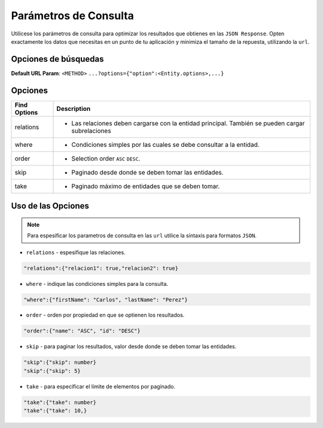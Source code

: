 Parámetros de Consulta
======================

Utilícese los parámetros de consulta para optimizar los resultados que obtienes en las ``JSON Response``. Opten exactamente los datos que necesitas en un punto de tu aplicación y minimiza el tamaño de la repuesta, utilizando la ``url``.

Opciones de búsquedas
---------------------

**Default URL Param**: ``<METHOD>`` ``...?options={"option":<Entity.options>,...}``

Opciones
--------

+--------------+---------------------------------------------------------------------------------------------------+
| Find Options | Description                                                                                       |
+==============+===================================================================================================+
| relations    | * Las relaciones deben cargarse con la entidad principal. También se pueden cargar subrelaciones  |
+--------------+---------------------------------------------------------------------------------------------------+
| where        | * Condiciones simples por las cuales se debe consultar a la entidad.                              |
+--------------+---------------------------------------------------------------------------------------------------+
| order        | * Selection order ``ASC`` ``DESC``.                                                               |
+--------------+---------------------------------------------------------------------------------------------------+
| skip         | * Paginado desde donde se deben tomar las entidades.                                              |
+--------------+---------------------------------------------------------------------------------------------------+
| take         | * Paginado máximo de entidades que se deben tomar.                                                |
|              |                                                                                                   |
+--------------+---------------------------------------------------------------------------------------------------+

Uso de las Opciones
-------------------

.. note::

    Para espesificar los parametros de consulta en las ``url`` utilice la sintaxis para formatos ``JSON``.

* ``relations`` - espesifique las relaciones.

.. code-block:: bash

    "relations":{"relacion1": true,"relacion2": true}

* ``where`` - indique las condiciones simples para la consulta.

.. code-block:: bash

    "where":{"firstName": "Carlos", "lastName": "Perez"}

* ``order`` - orden por propiedad en que se optienen los resultados.

.. code-block:: bash

    "order":{"name": "ASC", "id": "DESC"}

* ``skip`` - para paginar los resultados, valor desde donde se deben tomar las entidades.

.. code-block:: bash

    "skip":{"skip": number}
    "skip":{"skip": 5}

* ``take`` - para especificar el límite de elementos por paginado.

.. code-block:: bash

    "take":{"take": number}
    "take":{"take": 10,}
